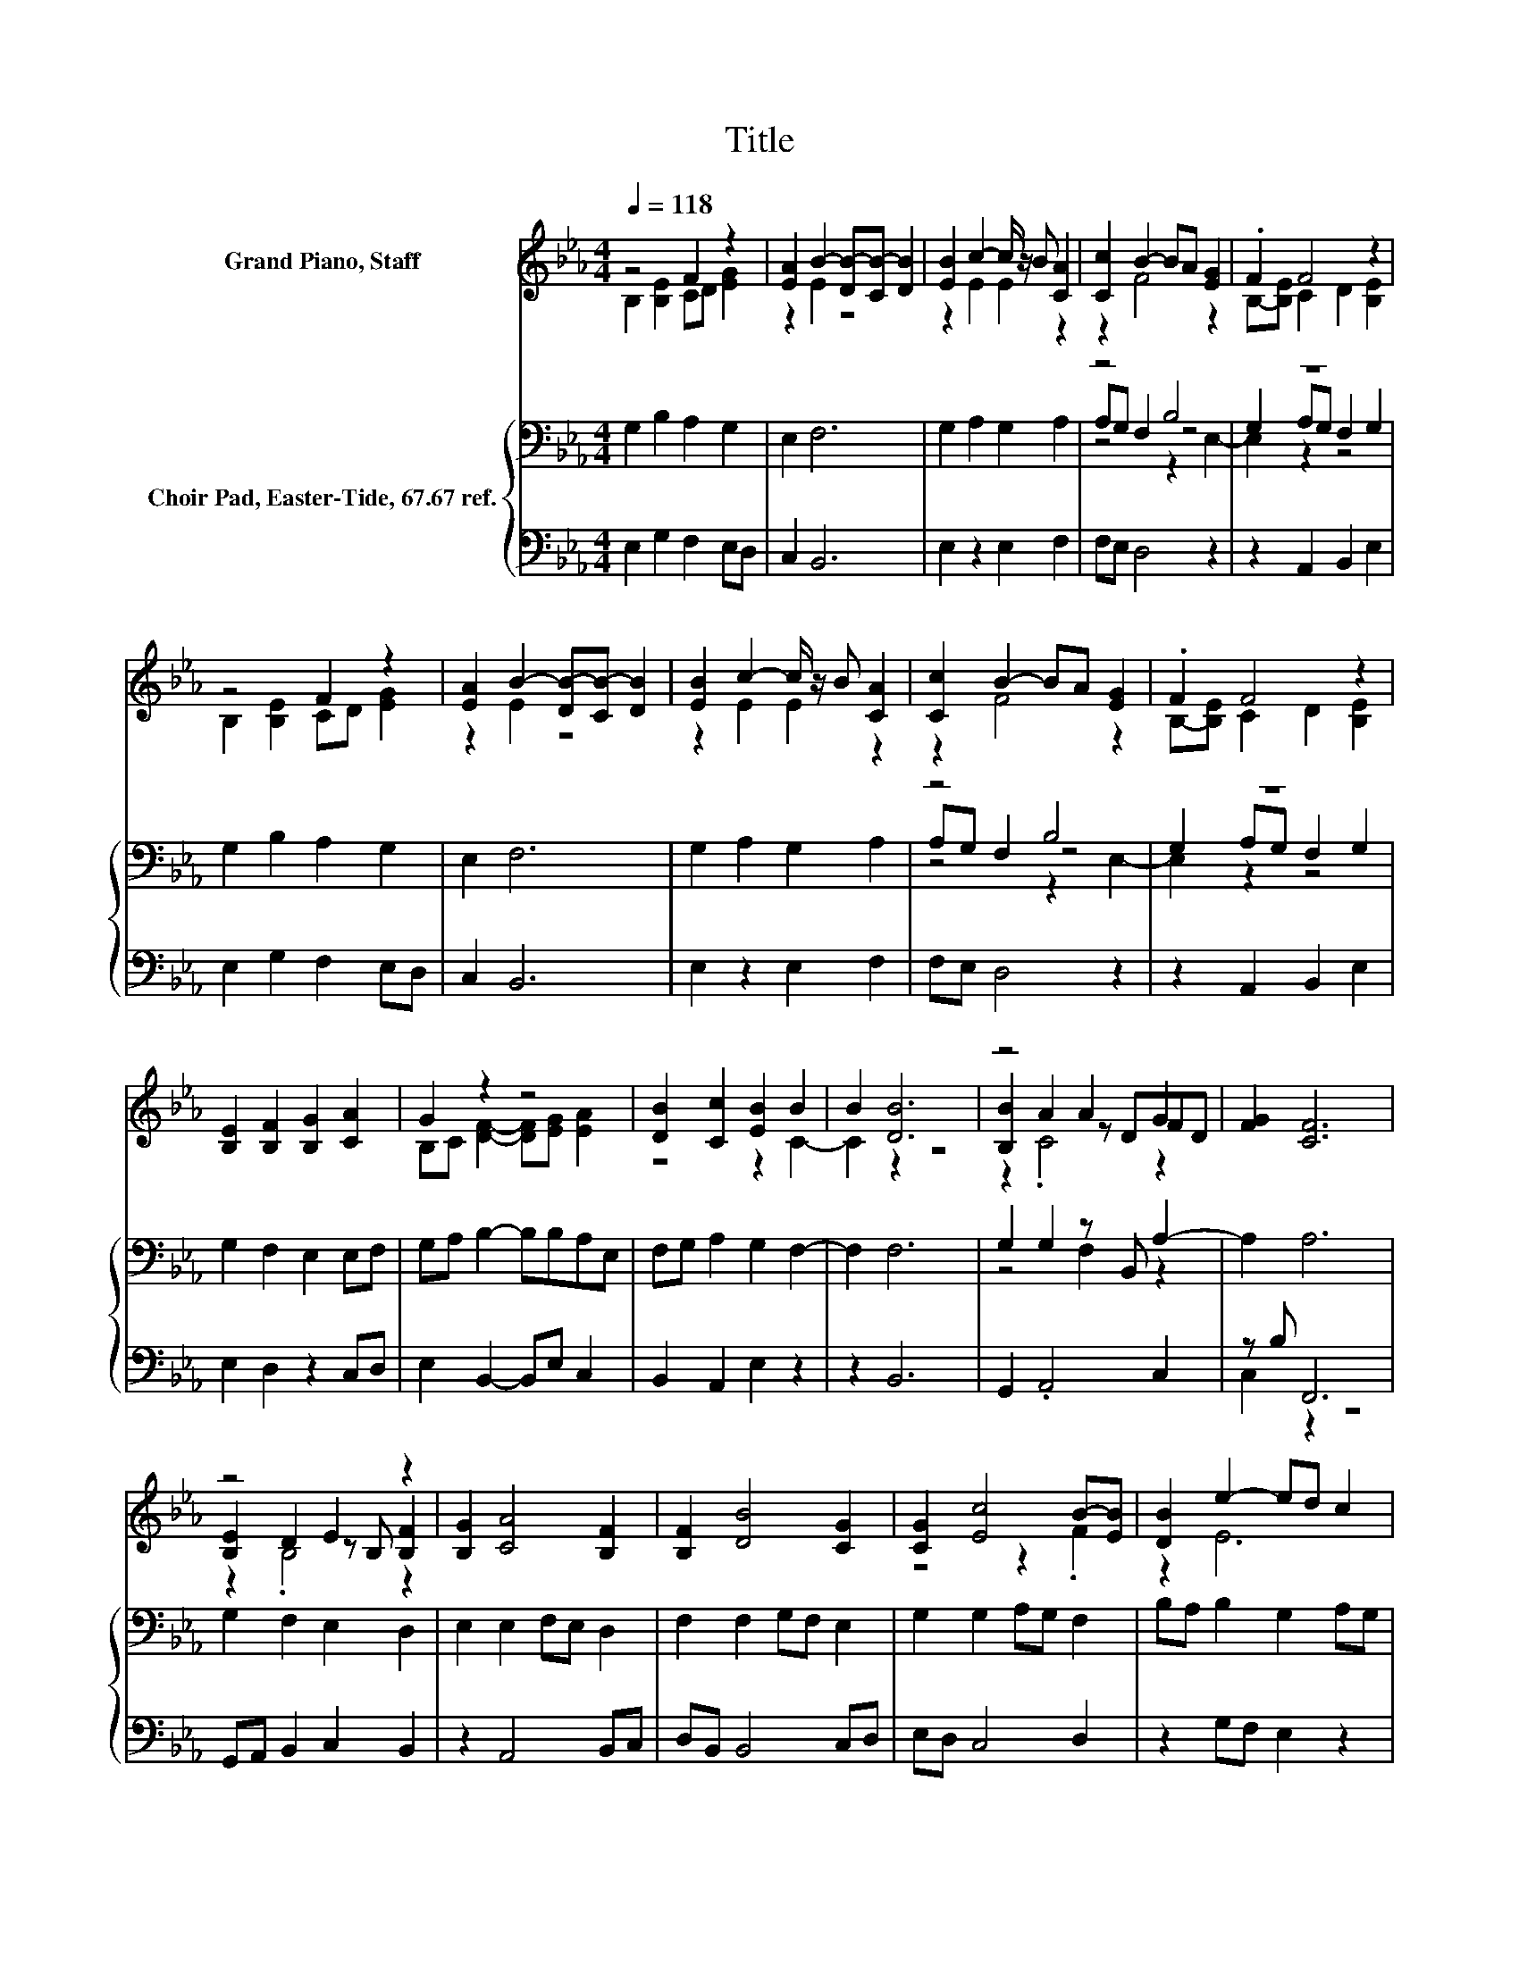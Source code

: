 X:1
T:Title
%%score ( 1 2 3 ) { ( 4 6 7 ) | ( 5 8 ) }
L:1/8
Q:1/4=118
M:4/4
K:Eb
V:1 treble nm="Grand Piano, Staff"
V:2 treble 
V:3 treble 
V:4 bass nm="Choir Pad, Easter-Tide, 67.67 ref."
V:6 bass 
V:7 bass 
V:5 bass 
V:8 bass 
V:1
 z4 F2 z2 | [EA]2 B2- [DB-][CB-] [DB]2 | [EB]2 c2- c/ z/ B [CA]2 | [Cc]2 B2- BA [EG]2 | .F2 F4 z2 | %5
 z4 F2 z2 | [EA]2 B2- [DB-][CB-] [DB]2 | [EB]2 c2- c/ z/ B [CA]2 | [Cc]2 B2- BA [EG]2 | .F2 F4 z2 | %10
 [B,E]2 [B,F]2 [B,G]2 [CA]2 | G2 z2 z4 | [DB]2 [Cc]2 [EB]2 B2 | B2 [DB]6 | z4 A2 G2 | [FG]2 [CF]6 | %16
 z4 E2 z2 | [B,G]2 [CA]4 [B,F]2 | [B,F]2 [DB]4 [CG]2 | [CG]2 [Ec]4 B-[EB] | [DB]2 e2- ed c2 | %21
 BA G2 FE F2- | [DF]2 [B,E]6- | [B,E]2 z2 z4 |] %24
V:2
 B,2 [B,E]2 CD [EG]2 | z2 E2 z4 | z2 E2 E2 z2 | z2 F4 z2 | B,-[B,E] C2 D2 [B,E]2 | %5
 B,2 [B,E]2 CD [EG]2 | z2 E2 z4 | z2 E2 E2 z2 | z2 F4 z2 | B,-[B,E] C2 D2 [B,E]2 | x8 | %11
 B,C [DF]2- [DF][EG] [EA]2 | z4 z2 C2- | C2 z2 z4 | [B,B]2 A2 z DFD | x8 | [B,E]2 D2 z B, [B,F]2 | %17
 x8 | x8 | z4 z2 .F2 | z2 E6 | F2 B,4 C2 | x8 | x8 |] %24
V:3
 x8 | x8 | x8 | x8 | x8 | x8 | x8 | x8 | x8 | x8 | x8 | x8 | x8 | x8 | z2 .C4 z2 | x8 | %16
 z2 .B,4 z2 | x8 | x8 | x8 | x8 | x8 | x8 | x8 |] %24
V:4
 G,2 B,2 A,2 G,2 | E,2 F,6 | G,2 A,2 G,2 A,2 | z4 B,4 | z8 | G,2 B,2 A,2 G,2 | E,2 F,6 | %7
 G,2 A,2 G,2 A,2 | z4 B,4 | z8 | G,2 F,2 E,2 E,F, | G,A, B,2- B,B,A,E, | F,G, A,2 G,2 F,2- | %13
 F,2 F,6 | G,2 G,2 z B,, A,2- | A,2 A,6 | G,2 F,2 E,2 D,2 | E,2 E,2 F,E, D,2 | F,2 F,2 G,F, E,2 | %19
 G,2 G,2 A,G, F,2 | B,A, B,2 G,2 A,G, | F,2 G,2 B,2 A,G, | F,2 G,6- | G,2 z2 z4 |] %24
V:5
 E,2 G,2 F,2 E,D, | C,2 B,,6 | E,2 z2 E,2 F,2 | F,E, D,4 z2 | z2 A,,2 B,,2 E,2 | E,2 G,2 F,2 E,D, | %6
 C,2 B,,6 | E,2 z2 E,2 F,2 | F,E, D,4 z2 | z2 A,,2 B,,2 E,2 | E,2 D,2 z2 C,D, | %11
 E,2 B,,2- B,,E, C,2 | B,,2 A,,2 E,2 z2 | z2 B,,6 | G,,2 .A,,4 C,2 | z B, F,,6 | %16
 G,,A,, B,,2 C,2 B,,2 | z2 A,,4 B,,C, | D,B,, B,,4 C,D, | E,D, C,4 D,2 | z2 G,F, E,2 z2 | %21
 D,2 E,2 G,,2 A,,2 | B,,2 E,6- | E,2 z2 z4 |] %24
V:6
 x8 | x8 | x8 | A,G, F,2 z4 | G,2 A,G, F,2 G,2 | x8 | x8 | x8 | A,G, F,2 z4 | G,2 A,G, F,2 G,2 | %10
 x8 | x8 | x8 | x8 | z4 F,2 z2 | x8 | x8 | x8 | x8 | x8 | x8 | x8 | x8 | x8 |] %24
V:7
 x8 | x8 | x8 | z4 z2 E,2- | E,2 z2 z4 | x8 | x8 | x8 | z4 z2 E,2- | E,2 z2 z4 | x8 | x8 | x8 | %13
 x8 | x8 | x8 | x8 | x8 | x8 | x8 | x8 | x8 | x8 | x8 |] %24
V:8
 x8 | x8 | x8 | x8 | x8 | x8 | x8 | x8 | x8 | x8 | x8 | x8 | x8 | x8 | x8 | C,2 z2 z4 | x8 | x8 | %18
 x8 | x8 | x8 | x8 | x8 | x8 |] %24

